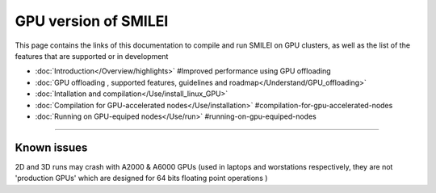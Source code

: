 GPU version of SMILEI
-------


This page contains the links of this documentation to compile and run SMILEI on GPU clusters, as well as the list of the features that are supported or in development

* :doc:`Introduction</Overview/highlights>` #Improved performance using GPU offloading

* :doc:`GPU offloading , supported features, guidelines and roadmap</Understand/GPU_offloading>`

* :doc:`Intallation and compilation</Use/install_linux_GPU>`

* :doc:`Compilation for GPU-accelerated nodes</Use/installation>` #compilation-for-gpu-accelerated-nodes

* :doc:`Running on GPU-equiped nodes</Use/run>` #running-on-gpu-equiped-nodes

----

Known issues
^^^^^^^^^^^^

2D and 3D runs may crash with A2000 & A6000 GPUs (used in laptops and worstations respectively, 
they are not 'production GPUs' which are designed for 64 bits floating point operations )
